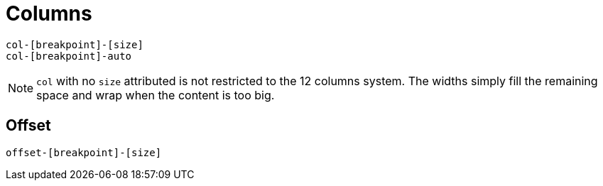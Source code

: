 = Columns

....
col-[breakpoint]-[size]
col-[breakpoint]-auto
....

NOTE: `col` with no `size` attributed is not restricted to the 12 columns system. 
The widths simply fill the remaining space and wrap when the content is too big.

== Offset

....
offset-[breakpoint]-[size]
....